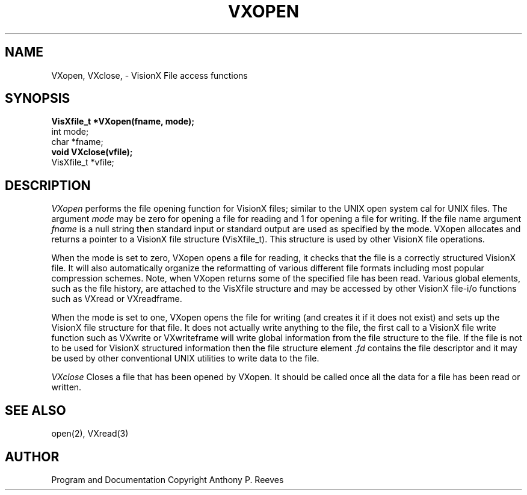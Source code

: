 .TH VXOPEN 3  VisionX "A.P. Reeves" "VisionX USER\'S MANUAL"
.SH NAME
VXopen, VXclose,  \- VisionX  File access functions 
.SH SYNOPSIS
.nf
.B
VisXfile_t *VXopen(fname, mode);
int  mode;
char *fname;
.B
void VXclose(vfile);
VisXfile_t *vfile;

.SH DESCRIPTION
.I 
VXopen
performs the file opening function for VisionX files; similar to the
UNIX open system cal for UNIX files.
The argument 
.I mode
may be zero for opening a file for reading and 1 for opening a file for
writing.  If the file name  argument
.I fname
is a null string then standard input or standard output are 
used as specified by the mode.
VXopen allocates and returns a pointer to a VisionX file structure
(VisXfile_t). This structure is used by other VisionX file operations.
.PP
When the mode is set to zero, VXopen opens a file for reading, it
checks that the file is a correctly structured VisionX file.
It will also automatically organize the reformatting of various 
different file formats including most popular compression schemes.
Note, when VXopen returns some of the specified file has been read.
Various global elements, such as the file history, are attached to
the VisXfile structure and may be accessed by other VisionX file-i/o
functions such as VXread or VXreadframe.
.PP
When the mode is set to one, VXopen opens the file for writing
(and creates it if it does not exist)
and sets up the VisionX file structure for that file.
It does not actually write anything to the file, the first call
to a VisionX file write function such as VXwrite or
VXwriteframe will write global  information from the file structure to the file.
If the file is not to be used for VisionX structured information then
the file structure element 
.I .fd
contains the file descriptor and it may be used by other conventional
UNIX utilities to write data to the file.
.PP
.I
VXclose
Closes a file that has been opened by VXopen. It should be called once
all the data for a file has been read or written.

.SH SEE ALSO
open(2), VXread(3)

.SH AUTHOR
Program and Documentation Copyright Anthony P. Reeves
